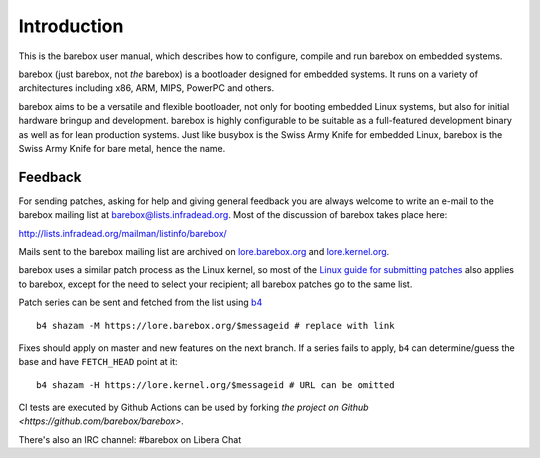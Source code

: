 Introduction
============

This is the barebox user manual, which describes how to configure, compile
and run barebox on embedded systems.

barebox (just barebox, not *the* barebox) is a bootloader designed for
embedded systems. It runs on a variety of architectures including
x86, ARM, MIPS, PowerPC and others.

barebox aims to be a versatile and flexible bootloader, not only for
booting embedded Linux systems, but also for initial hardware bringup and
development. barebox is highly configurable to be suitable as a full-featured
development binary as well as for lean production systems.
Just like busybox is the Swiss Army Knife for embedded Linux,
barebox is the Swiss Army Knife for bare metal, hence the name.

.. _feedback:

Feedback
--------

For sending patches, asking for help and giving general feedback you are
always welcome to write an e-mail to the barebox mailing list at
`barebox@lists.infradead.org <mailto:barebox@lists.infradead.org>`_.
Most of the discussion of barebox takes place here:

http://lists.infradead.org/mailman/listinfo/barebox/

Mails sent to the barebox mailing list are archived on
`lore.barebox.org <https://lore.barebox.org/barebox/>`_ and
`lore.kernel.org <https://lore.kernel.org/barebox/>`_.

barebox uses a similar patch process as the Linux kernel, so most of the
`Linux guide for submitting patches <https://www.kernel.org/doc/html/latest/process/submitting-patches.html>`_
also applies to barebox, except for the need to select your recipient;
all barebox patches go to the same list.

Patch series can be sent and fetched from the list using `b4 <https://pypi.org/project/b4/>`_ ::

   b4 shazam -M https://lore.barebox.org/$messageid # replace with link

Fixes should apply on master and new features on the next branch.
If a series fails to apply, ``b4`` can determine/guess the base
and have ``FETCH_HEAD`` point at it::

   b4 shazam -H https://lore.kernel.org/$messageid # URL can be omitted

CI tests are executed by Github Actions can be used by forking
`the project on Github <https://github.com/barebox/barebox>`.

There's also an IRC channel: #barebox on Libera Chat
